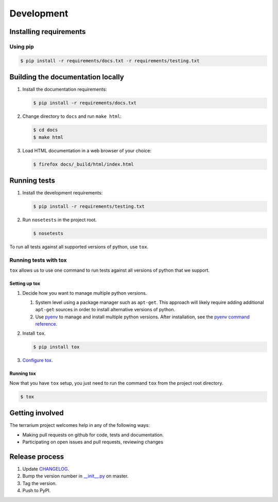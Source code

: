 ###########
Development
###########

Installing requirements
#######################

Using pip
=========

.. code-block:: shell-session

   $ pip install -r requirements/docs.txt -r requirements/testing.txt

Building the documentation locally
##################################

#. Install the documentation requirements:

   .. code-block:: shell-session

      $ pip install -r requirements/docs.txt

#. Change directory to ``docs`` and run ``make html``:

   .. code-block:: shell-session

      $ cd docs
      $ make html

#. Load HTML documentation in a web browser of your choice:

   .. code-block:: shell-session

      $ firefox docs/_build/html/index.html

Running tests
#############

#. Install the development requirements:

   .. code-block:: shell-session

      $ pip install -r requirements/testing.txt

#. Run ``nosetests`` in the project root.

   .. code-block:: shell-session

      $ nosetests

To run all tests against all supported versions of python, use ``tox``.

Running tests with tox
======================

``tox`` allows us to use one command to run tests against all versions of python that we support.

Setting up tox
--------------

#. Decide how you want to manage multiple python versions.

   #. System level using a package manager such as ``apt-get``.
      This approach will likely require adding additional ``apt-get`` sources in
      order to install alternative versions of python.
   #. Use `pyenv <https://github.com/yyuu/pyenv-installer#installation>`_
      to manage and install multiple python versions.
      After installation, see the
      `pyenv command reference <https://github.com/yyuu/pyenv/blob/master/COMMANDS.md>`_.

#. Install ``tox``.

   .. code-block:: shell-session

       $ pip install tox

#. `Configure tox <http://tox.readthedocs.org/en/latest>`_.

Running tox
-----------

Now that you have ``tox`` setup, you just need to run the command ``tox`` from the project root directory.

.. code-block:: shell-session

   $ tox

Getting involved
################

The terrarium project welcomes help in any of the following ways:

* Making pull requests on github for code, tests and documentation.
* Participating on open issues and pull requests, reviewing changes

Release process
###############

#. Update
   `CHANGELOG <https://github.com/PolicyStat/terrarium/blob/master/CHANGELOG.rst>`_.
#. Bump the version number in
   `__init__.py <https://github.com/PolicyStat/terrarium/blob/master/terrarium/__init__.py>`_
   on master.
#. Tag the version.
#. Push to PyPI.
